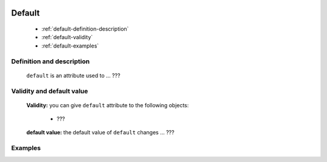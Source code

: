 	.. _genro-default:
	
=========
 Default
=========

	- :ref:`default-definition-description`

	- :ref:`default-validity`

	- :ref:`default-examples`

	.. _default-definition-description:

Definition and description
==========================

	``default`` is an attribute used to ... ???

	.. _default-validity:

Validity and default value
==========================

	**Validity:** you can give ``default`` attribute to the following objects:

		- ???

	**default value:** the default value of ``default`` changes ... ???

	.. _default-examples:

Examples
========